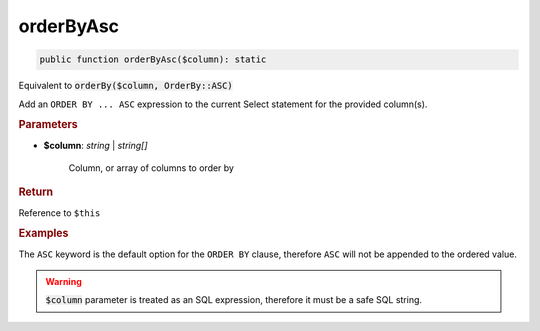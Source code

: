 ----------
orderByAsc
----------

.. code-block:: php

	public function orderByAsc($column): static

Equivalent to :code:`orderBy($column, OrderBy::ASC)`

Add an ``ORDER BY ... ASC`` expression to the current Select statement for the provided column(s).


.. rubric:: Parameters

* **$column**: *string* | *string[]*  

	Column, or array of columns to order by


.. rubric:: Return
	
Reference to ``$this``

.. rubric:: Examples

The ``ASC`` keyword is the default option for the ``ORDER BY`` clause, therefore ``ASC`` will not be appended to the ordered value.

.. code-block:: php
	:linenos:
	
	$select->orderByAsc('COUNT(*)');
	// SELECT ... ORDER BY COUNT(*)
	
	$select->orderBy(['COUNT(*)', 'Name']);
	// SELECT ... ORDER BY COUNT(*), Name

.. warning:: 
	
	:code:`$column` parameter is treated as an SQL expression, therefore it must be a safe SQL string.